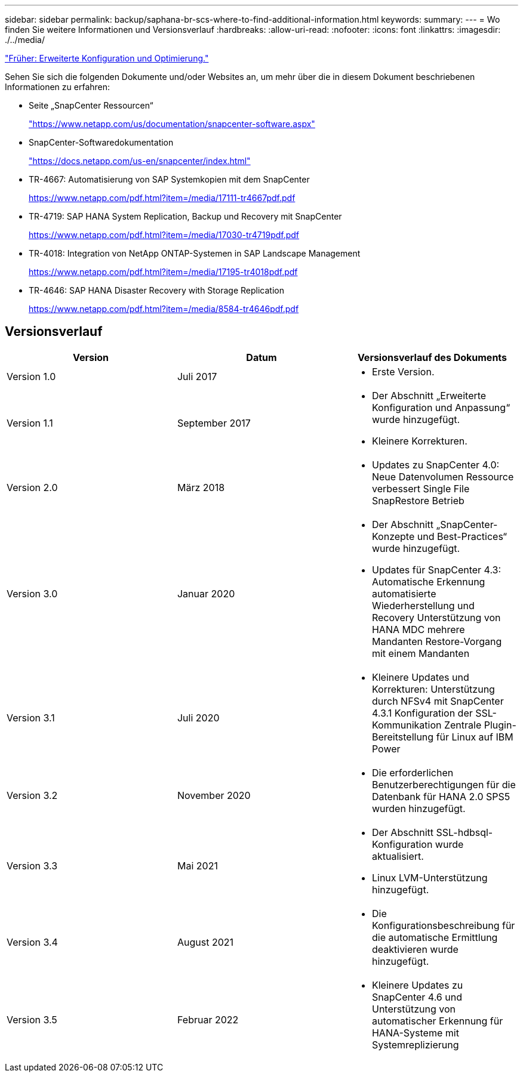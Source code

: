 ---
sidebar: sidebar 
permalink: backup/saphana-br-scs-where-to-find-additional-information.html 
keywords:  
summary:  
---
= Wo finden Sie weitere Informationen und Versionsverlauf
:hardbreaks:
:allow-uri-read: 
:nofooter: 
:icons: font
:linkattrs: 
:imagesdir: ./../media/


link:saphana-br-scs-advanced-configuration-and-tuning.html["Früher: Erweiterte Konfiguration und Optimierung."]

Sehen Sie sich die folgenden Dokumente und/oder Websites an, um mehr über die in diesem Dokument beschriebenen Informationen zu erfahren:

* Seite „SnapCenter Ressourcen“
+
https://www.netapp.com/us/documentation/snapcenter-software.aspx["https://www.netapp.com/us/documentation/snapcenter-software.aspx"^]

* SnapCenter-Softwaredokumentation
+
https://docs.netapp.com/us-en/snapcenter/index.html["https://docs.netapp.com/us-en/snapcenter/index.html"^]

* TR-4667: Automatisierung von SAP Systemkopien mit dem SnapCenter
+
https://www.netapp.com/pdf.html?item=/media/17111-tr4667pdf.pdf["https://www.netapp.com/pdf.html?item=/media/17111-tr4667pdf.pdf"^]

* TR-4719: SAP HANA System Replication, Backup und Recovery mit SnapCenter
+
https://www.netapp.com/pdf.html?item=/media/17030-tr4719pdf.pdf["https://www.netapp.com/pdf.html?item=/media/17030-tr4719pdf.pdf"^]

* TR-4018: Integration von NetApp ONTAP-Systemen in SAP Landscape Management
+
https://www.netapp.com/pdf.html?item=/media/17195-tr4018pdf.pdf["https://www.netapp.com/pdf.html?item=/media/17195-tr4018pdf.pdf"^]

* TR-4646: SAP HANA Disaster Recovery with Storage Replication
+
https://www.netapp.com/pdf.html?item=/media/8584-tr4646pdf.pdf["https://www.netapp.com/pdf.html?item=/media/8584-tr4646pdf.pdf"^]





== Versionsverlauf

|===
| Version | Datum | Versionsverlauf des Dokuments 


| Version 1.0 | Juli 2017  a| 
* Erste Version.




| Version 1.1 | September 2017  a| 
* Der Abschnitt „Erweiterte Konfiguration und Anpassung“ wurde hinzugefügt.
* Kleinere Korrekturen.




| Version 2.0 | März 2018  a| 
* Updates zu SnapCenter 4.0: Neue Datenvolumen Ressource verbessert Single File SnapRestore Betrieb




| Version 3.0 | Januar 2020  a| 
* Der Abschnitt „SnapCenter-Konzepte und Best-Practices“ wurde hinzugefügt.
* Updates für SnapCenter 4.3: Automatische Erkennung automatisierte Wiederherstellung und Recovery Unterstützung von HANA MDC mehrere Mandanten Restore-Vorgang mit einem Mandanten




| Version 3.1 | Juli 2020  a| 
* Kleinere Updates und Korrekturen: Unterstützung durch NFSv4 mit SnapCenter 4.3.1 Konfiguration der SSL-Kommunikation Zentrale Plugin-Bereitstellung für Linux auf IBM Power




| Version 3.2 | November 2020  a| 
* Die erforderlichen Benutzerberechtigungen für die Datenbank für HANA 2.0 SPS5 wurden hinzugefügt.




| Version 3.3 | Mai 2021  a| 
* Der Abschnitt SSL-hdbsql-Konfiguration wurde aktualisiert.
* Linux LVM-Unterstützung hinzugefügt.




| Version 3.4 | August 2021  a| 
* Die Konfigurationsbeschreibung für die automatische Ermittlung deaktivieren wurde hinzugefügt.




| Version 3.5 | Februar 2022  a| 
* Kleinere Updates zu SnapCenter 4.6 und Unterstützung von automatischer Erkennung für HANA-Systeme mit Systemreplizierung


|===